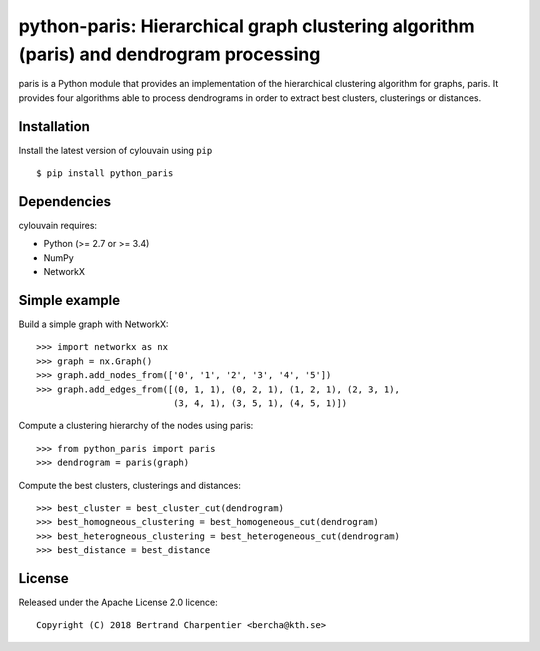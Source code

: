 python-paris: Hierarchical graph clustering algorithm (paris) and dendrogram processing
=========================

paris is a Python module that provides an implementation of the hierarchical clustering algorithm for graphs, paris.
It provides four algorithms able to process dendrograms in order to extract best clusters, clusterings or distances.

Installation
------------

Install the latest version of cylouvain using ``pip`` ::

    $ pip install python_paris

Dependencies
------------

cylouvain requires:

- Python (>= 2.7 or >= 3.4)
- NumPy
- NetworkX

Simple example
--------------

Build a simple graph with NetworkX::

    >>> import networkx as nx
    >>> graph = nx.Graph()
    >>> graph.add_nodes_from(['0', '1', '2', '3', '4', '5'])
    >>> graph.add_edges_from([(0, 1, 1), (0, 2, 1), (1, 2, 1), (2, 3, 1),
                              (3, 4, 1), (3, 5, 1), (4, 5, 1)])

Compute a clustering hierarchy of the nodes using paris::

    >>> from python_paris import paris
    >>> dendrogram = paris(graph)

Compute the best clusters, clusterings and distances::

    >>> best_cluster = best_cluster_cut(dendrogram)
    >>> best_homogneous_clustering = best_homogeneous_cut(dendrogram)
    >>> best_heterogneous_clustering = best_heterogeneous_cut(dendrogram)
    >>> best_distance = best_distance

License
-------

Released under the Apache License 2.0 licence::

   Copyright (C) 2018 Bertrand Charpentier <bercha@kth.se>
